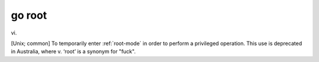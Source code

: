 .. _go-root:

============================================================
go root
============================================================

vi\.

[Unix; common] To temporarily enter :ref:`root-mode` in order to perform a privileged operation.
This use is deprecated in Australia, where v. ‘root’ is a synonym for "fuck".


